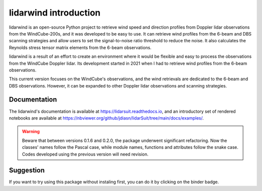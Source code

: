 ======================
lidarwind introduction
======================

.. image:: https://joss.theoj.org/papers/28430a0c6a79e6d1ff33579ff13458f7/status.svg
   :target: https://raw.githubusercontent.com/openjournals/joss-papers/joss.04715/joss.04715/10.21105.joss.04715.pdf

.. image:: https://zenodo.org/badge/DOI/10.5281/zenodo.7026548.svg
   :target: https://doi.org/10.5281/zenodo.7026548

.. image:: https://mybinder.org/badge_logo.svg
   :target: https://mybinder.org/v2/gh/jdiasn/lidarSuit/main?labpath=notebooks

.. image:: https://readthedocs.org/projects/lidarsuit/badge/?version=latest
    :target: https://lidarsuit.readthedocs.io/en/latest/?badge=latest
    :alt: Documentation Status

.. image:: https://img.shields.io/pypi/v/lidarSuit.svg
   :target: https://pypi.python.org/pypi/lidarSuit/

.. image:: https://codecov.io/gh/jdiasn/lidarSuit/branch/main/graph/badge.svg?token=CEZM17YY3I
   :target: https://codecov.io/gh/jdiasn/lidarSuit

lidarwind is an open-source Python project to retrieve wind speed and direction profiles from Doppler lidar observations from the WindCube-200s, and it was developed to be easy to use. It can retrieve wind profiles from the 6-beam and DBS scanning strategies and allow users to set the signal-to-noise ratio threshold to reduce the noise. It also calculates the Reynolds stress tensor matrix elements from the 6-beam observations.

lidarwind is a result of an effort to create an environment where it would be flexible and easy to process the observations from the WindCube Doppler lidar. Its development started in 2021 when I had to retrieve wind profiles from the 6-beam observations.

This current version focuses on the WindCube's observations, and the wind retrievals are dedicated to the 6-beam and DBS observations. However, it can be expanded to other Doppler lidar observations and scanning strategies.


-------------
Documentation
-------------

The lidarwind's documentation is available at https://lidarsuit.readthedocs.io, and an introductory set of rendered notebooks are available at https://nbviewer.org/github/jdiasn/lidarSuit/tree/main/docs/examples/.



.. warning::

    Beware that between versions 0.1.6 and 0.2.0, the package underwent significant refactoring. Now the classes' names
    follow the Pascal case, while module names, functions and attributes follow the snake case. Codes developed using the previous
    version will need revision.



----------
Suggestion
----------

If you want to try using this package without instaling first, you can do it by clicking on the binder badge.
